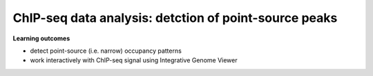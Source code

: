 .. below role allows to use the html syntax, for example :raw-html:`<br />`
.. role:: raw-html(raw)
    :format: html



==========================================================
ChIP-seq data analysis: detction of point-source peaks
==========================================================


**Learning outcomes**

- detect point-source (i.e. narrow) occupancy patterns

- work interactively with ChIP-seq signal using Integrative Genome Viewer

